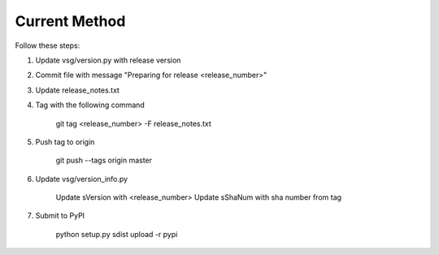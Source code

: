 
Current Method
==============

Follow these steps:

1)  Update vsg/version.py with release version

2)  Commit file with message "Preparing for release <release_number>"

3)  Update release_notes.txt

4)  Tag with the following command

       git tag <release_number> -F release_notes.txt

5)  Push tag to origin

       git push --tags origin master

6)  Update vsg/version_info.py

       Update sVersion with <release_number>
       Update sShaNum with sha number from tag

7)  Submit to PyPI

       python setup.py sdist upload -r pypi

.. Reference Method
.. ================
.. 
.. The download_url is a link to a hosted file with your repository's code.
.. Github will host this for you, but only if you create a git tag.
.. In your repository, type:
.. 
..  git tag 0.1 -m "Adds a tag so that we can put this on PyPI.".
.. 
.. jcl - update the release_notes.txt file
.. jcl - use this instead:  git -tag <revision_number> -F release_notes.txt
.. 
.. Then, type git tag to show a list of tags — you should see 0.1 in the list. Type
.. 
..  git push --tags origin master
.. 
.. jcl - update sVersion in vsg/version_info.py
.. jcl - do not forget to update the version_info.py with the sha number of the tag.
.. jcl - grab the sha number from the tags page
.. 
.. to update your code on Github with the latest tag information.
.. 
.. Github creates tarballs for download at https://github.com/{username}/{module_name}/archive/{tag}.tar
.. 
.. To submit to PyPI:
.. 
.. python setup.py sdist upload -r pypi
